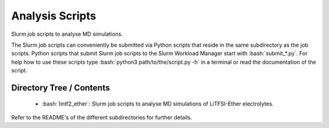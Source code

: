 .. role:: bash(code)
    :language: bash


################
Analysis Scripts
################

Slurm job scripts to analyse MD simulations.

The Slurm job scripts can conveniently be submitted via Python scripts
that reside in the same subdirectory as the job scripts.  Python scripts
that submit Slurm job scripts to the Slurm Workload Manager start with
:bash:`submit_*.py`.  For help how to use these scripts type
:bash:`python3 path/to/the/script.py -h` in a terminal or read the
documentation of the script.


Directory Tree / Contents
=========================

    * :bash:`lintf2_ether`:  Slurm job scripts to analyse MD simulations
      of LiTFSI-Ether electrolytes.

Refer to the README's of the different subdirectories for further
details.
